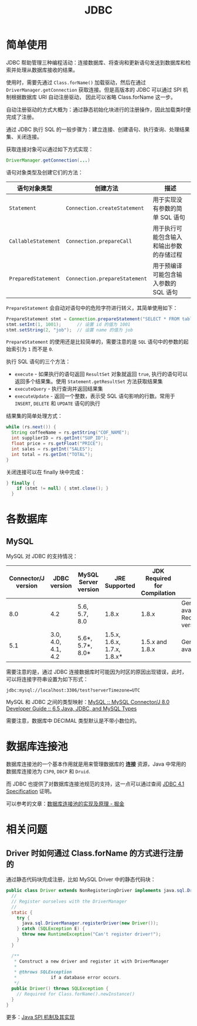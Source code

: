#+TITLE:      JDBC

* 目录                                                    :TOC_4_gh:noexport:
- [[#简单使用][简单使用]]
- [[#各数据库][各数据库]]
  - [[#mysql][MySQL]]
- [[#数据库连接池][数据库连接池]]
- [[#相关问题][相关问题]]
  - [[#driver-时如何通过-classforname-的方式进行注册的][Driver 时如何通过 Class.forName 的方式进行注册的]]

* 简单使用
  JDBC 帮助管理三种编程活动：连接数据库、将查询和更新语句发送到数据库和检索并处理从数据库接收的结果。

  使用时，需要先通过 ~Class.forName()~ 加载驱动，然后在通过 ~DriverManager.getConnection~ 获取连接。但是高版本的 JDBC 可以通过 SPI 机制根据数据库 URI 自动注册驱动，
  因此可以省略 Class.forName 这一步。

  自动注册驱动的方式大概为：通过静态初始化块进行的注册操作，因此加载类时便完成了注册。

  通过 JDBC 执行 SQL 的一般步骤为：建立连接、创建语句、执行查询、处理结果集、关闭连接。

  获取连接对象可以通过如下方式实现：
  #+BEGIN_SRC java
    DriverManager.getConnection(...)
  #+END_SRC
  
  语句对象类型及创建它们的方法：
  |-------------------+-----------------------------+------------------------------------------|
  | 语句对象类型      | 创建方法                    | 描述                                     |
  |-------------------+-----------------------------+------------------------------------------|
  | ~Statement~         | ~Connection.createStatement~  | 用于实现没有参数的简单 SQL 语句          |
  | ~CallableStatement~ | ~Connection.prepareCall~      | 用于执行可能包含输入和输出参数的存储过程 |
  | ~PreparedStatement~ | ~Connection.prepareStatement~ | 用于预编译可能包含输入参数的 SQL 语句    |
  |-------------------+-----------------------------+------------------------------------------|

  ~PrepareStatement~ 会自动对语句中的危险字符进行转义，其简单使用如下：
  #+BEGIN_SRC java
    PrepareStatement stmt = Connection.prepareStatement("SELECT * FROM table WHERE id=? AND name=?");  // 创建 PrepareStatement 语句对象
    stmt.setInt(1, 1001);      // 设置 id 的值为 1001
    stmt.setString(2, "job");  // 设置 name 的值为 job
  #+END_SRC

  ~PrepareStatement~ 的使用还是比较简单的，需要注意的是 ~SQL~ 语句中的参数的起始索引为 ~1~ 而不是 ~0~.

  执行 SQL 语句的三个方法：
  + ~execute~ - 如果执行的语句返回 ~ResultSet~ 对象就返回 ~true~, 执行的语句可以返回多个结果集。使用 ~Statement.getResultSet~ 方法获取结果集
  + ~executeQuery~ - 执行查询并返回结果集
  + ~executeUpdate~ - 返回一个整数，表示受 SQL 语句影响的行数。常用于 ~INSERT~, ~DELETE~ 和 ~UPDATE~ 语句的执行

  结果集的简单处理方式：
  #+BEGIN_SRC java
    while (rs.next()) {
      String coffeeName = rs.getString("COF_NAME");
      int supplierID = rs.getInt("SUP_ID");
      float price = rs.getFloat("PRICE");
      int sales = rs.getInt("SALES");
      int total = rs.getInt("TOTAL");
    }
  #+END_SRC

  关闭连接可以在 finally 块中完成：
  #+BEGIN_SRC java
    } finally {
        if (stmt != null) { stmt.close(); }
      }
  #+END_SRC

* 各数据库
** MySQL 
   MySQL 对 JDBC 的支持情况：
   |---------------------+--------------------+----------------------+-----------------------------+------------------------------+--------------------------------------------|
   | Connector/J version | JDBC version       | MySQL Server version | JRE Supported               | JDK Required for Compilation | Status                                     |
   |---------------------+--------------------+----------------------+-----------------------------+------------------------------+--------------------------------------------|
   |                 8.0 | 4.2                | 5.6, 5.7, 8.0        | 1.8.x                       | 1.8.x                        | General availability. Recommended version. |
   |                 5.1 | 3.0, 4.0, 4.1, 4.2 | 5.6*, 5.7*, 8.0*     | 1.5.x, 1.6.x, 1.7.x, 1.8.x* | 1.5.x and 1.8.x              | General availability                       |
   |---------------------+--------------------+----------------------+-----------------------------+------------------------------+--------------------------------------------|

   需要注意的是，通过 JDBC 连接数据库时可能因为时区的原因出现错误，此时，可以将连接字符串设置为如下形式：
   #+BEGIN_EXAMPLE
     jdbc:mysql://localhost:3306/test?serverTimezone=UTC
   #+END_EXAMPLE

   MySQL 和 JDBC 之间的类型映射：[[https://dev.mysql.com/doc/connector-j/8.0/en/connector-j-reference-type-conversions.html][MySQL :: MySQL Connector/J 8.0 Developer Guide :: 6.5 Java, JDBC, and MySQL Types]]

   需要注意，数据库中 DECIMAL 类型默认是不带小数位的。

* 数据库连接池
  数据库连接池的一个基本作用就是用来管理数据库的 *连接* 资源，Java 中常用的数据库连接池为 ~C3P0~, ~DBCP~ 和 ~Druid~.

  而 JDBC 也提供了对数据库连接池规范的支持，这一点可以通过查阅 [[http://download.oracle.com/otn-pub/jcp/jdbc-4_1-mrel-spec/jdbc4.1-fr-spec.pdf][JDBC 4.1 Specification]] 证明。

  可以参考的文章：[[https://juejin.im/post/5af026a06fb9a07ac47ff282][数据库连接池的实现及原理 - 掘金]]

* 相关问题
** Driver 时如何通过 Class.forName 的方式进行注册的
   通过静态代码块完成注册，比如 MySQL Driver 中的静态代码块：
   #+begin_src java
     public class Driver extends NonRegisteringDriver implements java.sql.Driver {
       //
       // Register ourselves with the DriverManager
       //
       static {
         try {
           java.sql.DriverManager.registerDriver(new Driver());
         } catch (SQLException E) {
           throw new RuntimeException("Can't register driver!");
         }
       }

       /**
        ,* Construct a new driver and register it with DriverManager
        ,*
        ,* @throws SQLException
        ,*             if a database error occurs.
        ,*/
       public Driver() throws SQLException {
         // Required for Class.forName().newInstance()
       }
     }
   #+end_src

   更多：[[https://rgb-24bit.github.io/blog/2019/java-spi.html#org4f9a56c][Java SPI 机制及其实现]]

